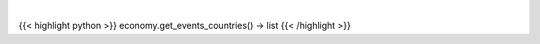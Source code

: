.. role:: python(code)
    :language: python
    :class: highlight

|

.. raw:: html

    <h3>
    > Get available countries for events command.

    Returns:
        list: *List of available countries.*
    </h3>

{{< highlight python >}}
economy.get_events_countries() -> list
{{< /highlight >}}
